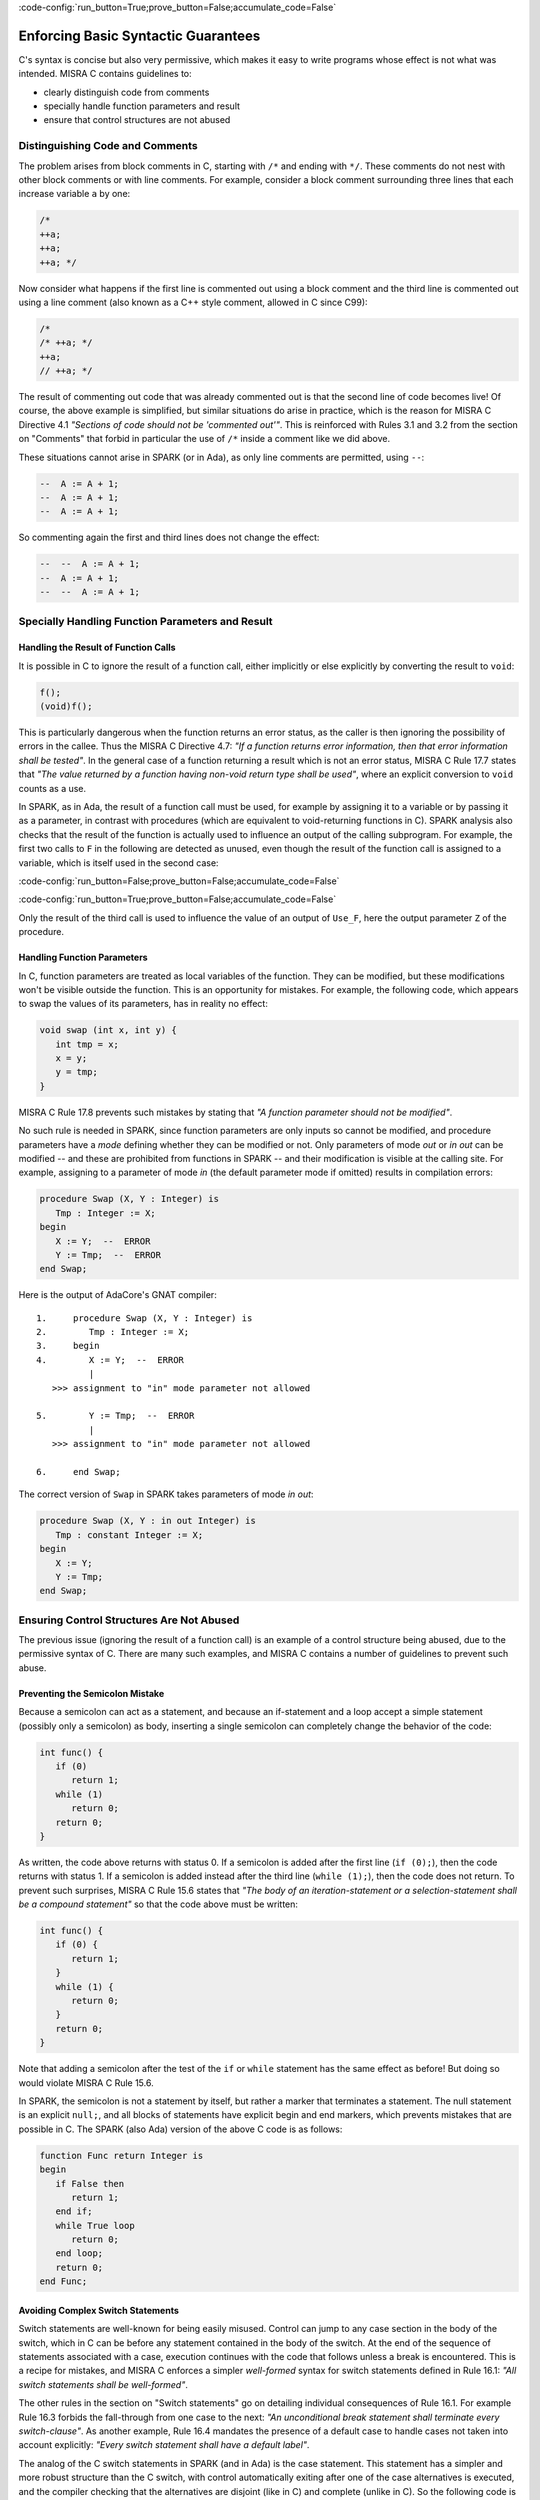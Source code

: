 :code-config:`run_button=True;prove_button=False;accumulate_code=False`

Enforcing Basic Syntactic Guarantees
------------------------------------

.. role:: ada(code)
   :language: ada

.. role:: c(code)
   :language: c

C's syntax is concise but also very permissive, which makes it easy
to write programs whose effect is not what was intended.
MISRA C contains guidelines to:

* clearly distinguish code from comments
* specially handle function parameters and result
* ensure that control structures are not abused

Distinguishing Code and Comments
********************************

The problem arises from block comments in C, starting with ``/*`` and ending
with ``*/``. These comments do not nest with other block comments or with line
comments. For example, consider a block comment surrounding three lines that
each increase variable ``a`` by one:

.. code-block:: c

   /*
   ++a;
   ++a;
   ++a; */

Now consider what happens if the first line is commented out using a block
comment and the third line is commented out using a line comment (also known
as a C++ style comment, allowed in C since C99):

.. code-block:: c

   /*
   /* ++a; */
   ++a;
   // ++a; */

The result of commenting out code that was already commented out is that the
second line of code becomes live! Of course, the above example is simplified,
but similar situations do arise in practice, which is the reason for MISRA C
Directive 4.1 `"Sections of code should not be 'commented out'"`.  This is
reinforced with Rules 3.1 and 3.2 from the section on "Comments" that forbid in
particular the use of ``/*`` inside a comment like we did above.

These situations cannot arise in SPARK (or in Ada), as only line comments are
permitted, using ``--``:

.. code-block:: ada

   --  A := A + 1;
   --  A := A + 1;
   --  A := A + 1;

So commenting again the first and third lines does not change the effect:

.. code-block:: ada

   --  --  A := A + 1;
   --  A := A + 1;
   --  --  A := A + 1;


Specially Handling Function Parameters and Result
*************************************************

Handling the Result of Function Calls
^^^^^^^^^^^^^^^^^^^^^^^^^^^^^^^^^^^^^

It is possible in C to ignore the result of a function call, either implicitly
or else explicitly by converting the result to ``void``:

.. code-block:: c

   f();
   (void)f();

This is particularly dangerous when the function returns an error status, as
the caller is then ignoring the possibility of errors in the callee. Thus the
MISRA C Directive 4.7: `"If a function returns error
information, then that error information shall be tested"`. In the general case
of a function returning a result which is not an error status, MISRA C Rule
17.7 states that `"The value returned by a function having non-void return type
shall be used"`, where an explicit conversion to ``void`` counts as a use.

In SPARK, as in Ada, the result of a function call must be used, for example by assigning
it to a variable or by passing it as a parameter, in
contrast with procedures (which are equivalent to void-returning functions
in C). SPARK analysis also checks that the result of the function is actually
used to influence an output of the calling subprogram. For example, the first
two calls to ``F`` in the following are detected as unused, even though the result
of the function call is assigned to a variable, which is itself used in
the second case:

:code-config:`run_button=False;prove_button=False;accumulate_code=False`

.. code:: ada prove_flow_button

    package Fun is
       function F return Integer is (1);
    end Fun;

    with Fun; use Fun;

    procedure Use_F (Z : out Integer) is
       X, Y : Integer;
    begin
       X := F;

       Y := F;
       X := Y;

       Z := F;
    end Use_F;

:code-config:`run_button=True;prove_button=False;accumulate_code=False`

Only the result of the third call is used to influence the value of an output
of ``Use_F``, here the output parameter ``Z`` of the procedure.

Handling Function Parameters
^^^^^^^^^^^^^^^^^^^^^^^^^^^^

In C, function parameters are treated as local variables of the function. They
can be modified, but these modifications won't be visible outside the
function. This is an opportunity for mistakes. For example, the following code,
which appears to swap the values of its parameters, has in reality no effect:

.. code-block:: c

   void swap (int x, int y) {
      int tmp = x;
      x = y;
      y = tmp;
   }

MISRA C Rule 17.8 prevents such mistakes by stating that `"A function parameter
should not be modified"`.

No such rule is needed in SPARK, since function parameters are only inputs so
cannot be modified, and procedure parameters have a `mode` defining whether
they can be modified or not. Only parameters of mode `out` or `in out` can be
modified -- and these are prohibited from functions in SPARK -- and their
modification is visible at the calling site. For example,
assigning to a parameter of mode `in` (the default parameter mode if
omitted) results in compilation errors:

.. code:: ada
    :class: ada-expect-compile-error

    procedure Swap (X, Y : Integer) is
       Tmp : Integer := X;
    begin
       X := Y;  --  ERROR
       Y := Tmp;  --  ERROR
    end Swap;

Here is the output of AdaCore's GNAT compiler:

::

        1.     procedure Swap (X, Y : Integer) is
        2.        Tmp : Integer := X;
        3.     begin
        4.        X := Y;  --  ERROR
                  |
           >>> assignment to "in" mode parameter not allowed

        5.        Y := Tmp;  --  ERROR
                  |
           >>> assignment to "in" mode parameter not allowed

        6.     end Swap;

The correct version of ``Swap`` in SPARK takes parameters of mode `in out`:

.. code:: ada
    :class: ada-syntax-only

    procedure Swap (X, Y : in out Integer) is
       Tmp : constant Integer := X;
    begin
       X := Y;
       Y := Tmp;
    end Swap;

Ensuring Control Structures Are Not Abused
******************************************

The previous issue (ignoring the result of a function call) is an
example of a control structure being abused, due to the permissive syntax
of C. There are many such examples, and MISRA C contains a number of guidelines
to prevent such abuse.

.. _Preventing the Semicolon Mistake:

Preventing the Semicolon Mistake
^^^^^^^^^^^^^^^^^^^^^^^^^^^^^^^^

Because a semicolon can act as a statement, and because an if-statement and a loop
accept a simple statement (possibly only a semicolon) as body, inserting
a single semicolon can completely change the behavior of the code:

.. code-block:: c

   int func() {
      if (0)
         return 1;
      while (1)
         return 0;
      return 0;
   }

As written, the code above returns with status 0. If a semicolon is added after
the first line (``if (0);``), then the code returns with status 1. If a
semicolon is added instead after the third line (``while (1);``), then the
code does not return. To prevent such surprises, MISRA C Rule 15.6 states that
`"The body of an iteration-statement or a selection-statement shall be a compound
statement"` so that the code above must be written:

.. code-block:: c

   int func() {
      if (0) {
         return 1;
      }
      while (1) {
         return 0;
      }
      return 0;
   }

Note that adding a semicolon after the test of the ``if`` or ``while``
statement has the same effect as before! But doing so would violate MISRA C
Rule 15.6.

In SPARK, the semicolon is not a statement by itself, but rather a marker that
terminates a statement. The null statement is an explicit ``null;``, and all blocks of
statements have explicit begin and end markers, which prevents mistakes
that are possible in C. The SPARK (also Ada) version of the above C code is as follows:

.. code:: ada
    :class: ada-syntax-only

    function Func return Integer is
    begin
       if False then
          return 1;
       end if;
       while True loop
          return 0;
       end loop;
       return 0;
    end Func;

Avoiding Complex Switch Statements
^^^^^^^^^^^^^^^^^^^^^^^^^^^^^^^^^^

Switch statements are well-known for being easily misused. Control can jump
to any case section in the body of the switch, which in C can be before
any statement contained in the body of the switch. At the end of the sequence
of statements associated with a case, execution continues with the code that
follows unless a break is encountered. This is a recipe for mistakes, and
MISRA C enforces a simpler `well-formed` syntax for switch statements defined
in Rule 16.1: `"All switch statements shall be well-formed"`.

The other rules in the section on "Switch statements" go on detailing
individual consequences of Rule 16.1. For example Rule 16.3 forbids the
fall-through from one case to the next: `"An unconditional break statement
shall terminate every switch-clause"`. As another example, Rule 16.4 mandates
the presence of a default case to handle cases not taken into account
explicitly: `"Every switch statement shall have a default label"`.

The analog of the C switch statements in SPARK (and in Ada) is the case statement. This statement
has a simpler and more robust structure than the C switch,
with control automatically exiting after one of the case alternatives is executed, and
the compiler checking that the alternatives are disjoint (like in C) and
complete (unlike in C). So the following code is rejected by the compiler:

.. code:: ada
    :class: ada-expect-compile-error

    package Sign_Domain is

       type Sign is (Negative, Zero, Positive);

       function Opposite (A : Sign) return Sign is
         (case A is  --  ERROR
             when Negative => Positive,
             when Positive => Negative);

       function Multiply (A, B : Sign) return Sign is
         (case A is
             when Negative        => Opposite (B),
             when Zero | Positive => Zero,
             when Positive        => B);  --  ERROR

       procedure Get_Sign (X : Integer; S : out Sign);

    end Sign_Domain;

    package body Sign_Domain is

       procedure Get_Sign (X : Integer; S : out Sign) is
       begin
          case X is
             when 0 => S := Zero;
             when others => S := Negative;  --  ERROR
             when 1 .. Integer'Last => S := Positive;
          end case;
       end Get_Sign;

    end Sign_Domain;

The error in function ``Opposite`` is that the ``when`` choices do not cover
all values of the target expression. Here, ``A`` is of the enumeration type
``Sign``, so all three values of the enumeration must be covered.

The error in function ``Multiply`` is that ``Positive`` is covered
twice, in the second and the third alternatives. This is not allowed.

The error in procedure ``Get_Sign`` is that the ``others`` choice (the equivalent
of C ``default`` case) must come last. Note that an ``others`` choice would be
useless in ``Opposite`` and ``Multiply``, as all ``Sign`` values are covered.

Here is a correct version of the same code:

.. code:: ada
    :class: ada-syntax-only

    package Sign_Domain is

       type Sign is (Negative, Zero, Positive);

       function Opposite (A : Sign) return Sign is
         (case A is
             when Negative => Positive,
             when Zero     => Zero,
             when Positive => Negative);

       function Multiply (A, B : Sign) return Sign is
         (case A is
             when Negative => Opposite (B),
             when Zero     => Zero,
             when Positive => B);

       procedure Get_Sign (X : Integer; S : out Sign);

    end Sign_Domain;

    package body Sign_Domain is

       procedure Get_Sign (X : Integer; S : out Sign) is
       begin
          case X is
             when 0 => S := Zero;
             when 1 .. Integer'Last => S := Positive;
             when others => S := Negative;
          end case;
       end Get_Sign;

    end Sign_Domain;

Avoiding Complex Loops
^^^^^^^^^^^^^^^^^^^^^^

Similarly to C switches, for-loops in C can become unreadable. MISRA C thus
enforces a simpler `well-formed` syntax for for-loops, defined in Rule
14.2: `"A for loop shall be well-formed"`. The main effect of this
simplification is that for-loops in C look like for-loops in SPARK (and in Ada), with a
`loop counter` that is incremented or decremented at each iteration. Section 8.14 defines
precisely what a loop counter is:

#. It has a scalar type;
#. Its value varies monotonically on each loop iteration; and
#. It is used in a decision to exit the loop.

In particular, Rule 14.2 forbids any modification of the loop counter inside
the loop body. Here's the example used in MISRA C:2012 to illustrate
this rule:

.. code-block:: c

   bool_t flag = false;

   for ( int16_t i = 0; ( i < 5 ) && !flag; i++ )
   {
     if ( C )
     {
       flag = true; /* Compliant - allows early termination of loop */
     }

     i = i + 3;     /* Non-compliant - altering the loop counter */
   }

The equivalent SPARK (and Ada) code does not compile, because of the attempt
to modify the value of the loop counter:

.. code:: ada
    :class: ada-expect-compile-error

    procedure Well_Formed_Loop (C : Boolean) is
       Flag : Boolean := False;
    begin
       for I in 0 .. 4 loop
          exit when not Flag;

          if C then
             Flag := True;
          end if;

          I := I + 3;  --  ERROR
       end loop;
    end Well_Formed_Loop;

Removing the problematic line leads to a valid program. Note that the
additional condition being tested in the C for-loop has been moved to a
separate exit statement at the start of the loop body.

SPARK (and Ada) loops can increase (or, with explicit syntax, decrease) the
loop counter by 1 at each iteration.

.. code-block:: ada

      for I in reverse 0 .. 4 loop
         ... -- Successive values of I are 4, 3, 2, 1, 0
      end loop;

SPARK loops can iterate over any discrete type; i.e., integers as above or enumerations:

.. code-block:: ada

      type Sign is (Negative, Zero, Positive);

      for S in Sign loop
        ...
      end loop;

Avoiding the Dangling Else Issue
^^^^^^^^^^^^^^^^^^^^^^^^^^^^^^^^

C does not provide a
closing symbol for an if-statement. This makes it possible to write the
following code, which appears to try to return the absolute value of its
argument, while it actually does the opposite:

.. code:: c run_button

   !main.c
   #include <stdio.h>

   int absval (int x) {
      int result = x;
      if (x >= 0)
         if (x == 0)
            result = 0;
      else
         result = -x;
      return result;
   }

   int main() {
      printf("absval(5) = %d\n", absval(5));
      printf("absval(0) = %d\n", absval(0));
      printf("absval(-10) = %d\n", absval(-10));
   }

The warning issued by GCC or LLVM with option ``-Wdangling-else`` (implied by
``-Wall``) gives a clue about the problem: although the ``else`` branch is
written as though it completes the outer if-statement, in fact it completes the
inner if-statement.

MISRA C Rule 15.6 avoids the problem: `"The body of an
iteration-statement or a selection-statement shall be a compound
statement"`. That's the same rule as the one shown earlier for
:ref:`Preventing the Semicolon Mistake`. So the code for ``absval`` must be
written:

.. code:: c

   !main.c
   #include <stdio.h>

   int absval (int x) {
      int result = x;
      if (x >= 0) {
         if (x == 0) {
            result = 0;
         }
      } else {
         result = -x;
      }
      return result;
   }

   int main() {
      printf("absval(5) = %d\n", absval(5));
      printf("absval(0) = %d\n", absval(0));
      printf("absval(-10) = %d\n", absval(-10));
   }

which has the expected behavior.

In SPARK (as in Ada), each if-statement has a matching end marker ``end if;``
so the dangling-else problem cannot arise. The above C code is written as follows:

.. code:: ada prove_button
    :class: ada-syntax-only

    function Absval (X : Integer) return Integer is
       Result : Integer := X;
    begin
       if X >= 0 then
          if X = 0 then
             Result := 0;
          end if;
       else
          Result := -X;
       end if;
       return Result;
    end Absval;

Interestingly, SPARK analysis detects here that the negation operation on line
9 might overflow. That's an example of runtime error detection which will be
covered in the chapter on :ref:`Detecting Undefined Behavior`.
